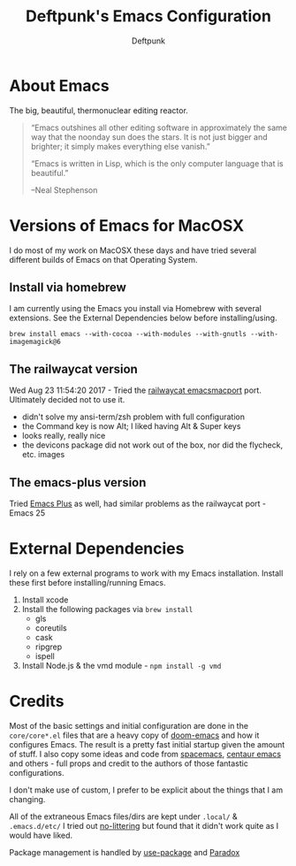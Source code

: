 #+TITLE: Deftpunk's Emacs Configuration
#+AUTHOR: Deftpunk
#+STARTUP: content
#+OPTIONS: toc:4 :num:nil ^:nil
* About Emacs

The big, beautiful, thermonuclear editing reactor.

#+begin_quote
“Emacs outshines all other editing software in approximately the same
way that the noonday sun does the stars. It is not just bigger and
brighter; it simply makes everything else vanish.”

“Emacs is written in Lisp, which is the only computer language that is
beautiful.”

--Neal Stephenson
#+end_quote

* Versions of Emacs for MacOSX

I do most of my work on MacOSX these days and have tried several different builds
of Emacs on that Operating System.

** Install via homebrew

I am currently using the Emacs you install via Homebrew with several extensions.
See the External Dependencies below before installing/using.

=brew install emacs --with-cocoa --with-modules --with-gnutls --with-imagemagick@6=

** The railwaycat version

Wed Aug 23 11:54:20 2017 - Tried the [[https://github.com/railwaycat/homebrew-emacsmacport][railwaycat emacsmacport]] port.  Ultimately decided
not to use it.

- didn't solve my ansi-term/zsh problem with full configuration
- the Command key is now Alt; I liked having Alt & Super keys
- looks really, really nice
- the devicons package did not work out of the box, nor did the flycheck, etc. images

** The emacs-plus version

Tried [[https://github.com/d12frosted/homebrew-emacs-plus][Emacs Plus]] as well, had similar problems as the railwaycat port - Emacs 25

* External Dependencies

I rely on a few external programs to work with my Emacs installation.  Install
these first before installing/running Emacs.

   1. Install xcode
   2. Install the following packages via =brew install=
      - gls
      - coreutils
      - cask
      - ripgrep
      - ispell
   3. Install Node.js & the vmd module - =npm install -g vmd=

* Credits

Most of the basic settings and initial configuration are done in the
=core/core*.el= files that are a heavy copy of [[https://github.com/hlissner/doom-emacs][doom-emacs]] and how it configures
Emacs.  The result is a pretty fast initial startup given the amount of stuff.
I also copy some ideas and code from [[http://spacemacs.org/][spacemacs]], [[https://seagle0128.github.io/.emacs.d/][centaur emacs]] and others - full
props and credit to the authors of those fantastic configurations.

I don't make use of custom, I prefer to be explicit about the things that I am changing.

All of the extraneous Emacs files/dirs are kept under =.local/= & =.emacs.d/etc/=
I tried out [[https://github.com/tarsius/no-littering][no-littering]] but found that it didn't work quite as I would have liked.

Package management is handled by [[https://github.com/jwiegley/use-package][use-package]] and [[https://github.com/Malabarba/paradox/][Paradox]]

